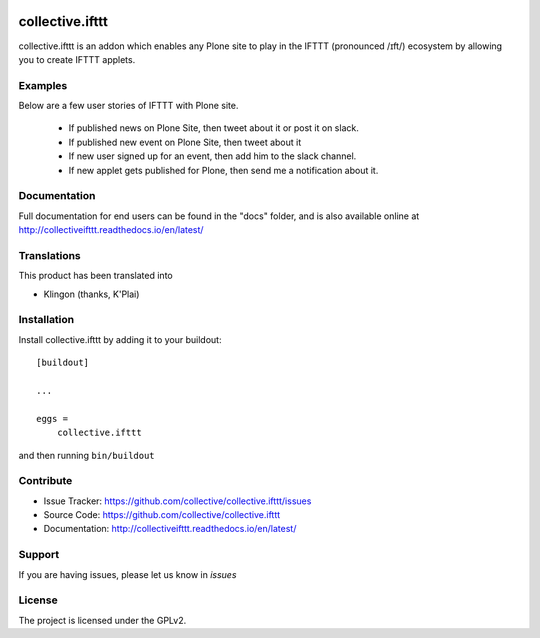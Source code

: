 .. This README is meant for consumption by humans and pypi. Pypi can render rst files so please do not use Sphinx features.
   If you want to learn more about writing documentation, please check out: http://docs.plone.org/about/documentation_styleguide.html
   This text does not appear on pypi or github. It is a comment.

.. image:: https://travis-ci.org/collective/collective.ifttt.svg?branch=master
    :target: https://travis-ci.org/collective/collective.ifttt
.. image:: https://coveralls.io/repos/github/collective/collective.ifttt/badge.svg
    :target: https://coveralls.io/github/collective/collective.ifttt
.. image:: https://readthedocs.org/projects/collectiveifttt/badge/?version=latest
    :target: https://collectiveifttt.readthedocs.io/en/latest/?badge=latest

================
collective.ifttt
================

collective.ifttt is an addon which enables any Plone site to play in the IFTTT (pronounced /ɪft/) ecosystem by allowing you to create IFTTT applets.

Examples
--------

Below are a few user stories of IFTTT with Plone site.

 - If published news on Plone Site, then tweet about it or post it on slack.
 - If published new event on Plone Site, then tweet about it
 - If new user signed up for an event, then add him to the slack channel.
 - If new applet gets published for Plone, then send me a notification about it.

Documentation
-------------

Full documentation for end users can be found in the "docs" folder, and is also available online at http://collectiveifttt.readthedocs.io/en/latest/


Translations
------------

This product has been translated into

- Klingon (thanks, K'Plai)


Installation
------------

Install collective.ifttt by adding it to your buildout::

    [buildout]

    ...

    eggs =
        collective.ifttt


and then running ``bin/buildout``


Contribute
----------

- Issue Tracker: https://github.com/collective/collective.ifttt/issues
- Source Code: https://github.com/collective/collective.ifttt
- Documentation: http://collectiveifttt.readthedocs.io/en/latest/


Support
-------

If you are having issues, please let us know in `issues`


License
-------

The project is licensed under the GPLv2.
